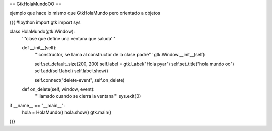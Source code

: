 == GtkHolaMundoOO ==

ejemplo que hace lo mismo que GtkHolaMundo pero orientado a objetos

{{{
#!python
import gtk
import sys

class HolaMundo(gtk.Window):
    '''clase que define una ventana que saluda'''

    def __init__(self):
        '''constructor, se llama al constructor de la clase padre'''
        gtk.Window.__init__(self)

        self.set_default_size(200, 200)
        self.label = gtk.Label("Hola pyar")
        self.set_title("hola mundo oo")
        self.add(self.label)
        self.label.show()

        self.connect("delete-event", self.on_delete)

    def on_delete(self, window, event):
        '''llamado cuando se cierra la ventana'''
        sys.exit(0)

if __name__ == "__main__":
    hola = HolaMundo()
    hola.show()
    gtk.main()
}}}
